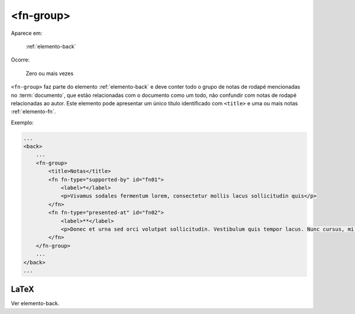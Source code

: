 .. _elemento-fn-group:

<fn-group>
==========

Aparece em:

  :ref:`elemento-back`

Ocorre:

  Zero ou mais vezes

``<fn-group>`` faz parte do elemento :ref:`elemento-back` e deve conter todo o grupo de notas de rodapé mencionadas no :term:`documento`, que estão relacionadas com o documento como um todo, não confundir com notas de rodapé relacionadas ao autor. Este elemento pode apresentar um único título identificado com ``<title>`` e uma ou mais notas :ref:`elemento-fn`.

Exemplo:

.. code-block:: xml

    ...
    <back>
        ...
        <fn-group>
            <title>Notas</title>
            <fn fn-type="supported-by" id="fn01">
                <label>*</label>
                <p>Vivamus sodales fermentum lorem, consectetur mollis lacus sollicitudin quis</p>
            </fn>
            <fn fn-type="presented-at" id="fn02">
                <label>**</label>
                <p>Donec et urna sed orci volutpat sollicitudin. Vestibulum quis tempor lacus. Nunc cursus, mi sed auctor pellentesque, orci tellus tincidunt arcu, eu imperdiet augue ligula eget justo.</p>
            </fn>
        </fn-group>
        ...
    </back>
    ...


.. {"reviewed_on": "20160729", "by": "gandhalf_thewhite@hotmail.com"}

LaTeX
-----

Ver elemento-back.